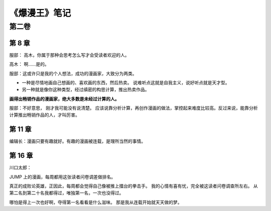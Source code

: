 《爆漫王》笔记
==================

第二卷
-------

第 8 章
^^^^^^^^^^^^^

服部： 高木，你属于那种会思考怎么写才会受读者欢迎的人。

高木： 啊……是的。

服部：这或许只是我的个人想法，成功的漫画家，大致分为两类。

- 一种是尽情地画自己想画的、喜欢画的东西，然后热卖。
  说难听点这就是自我主义，说好听点就是天才型。

- 另一种就是像你这种类型，经过缜密的构思计算，推出热卖作品。

**画得出畅销作品的漫画家，绝大多数是未经过计算的人。**

服部：不好意思， 刚才我可能没有说清楚。 应该说靠分析计算，再创作漫画的做法，掌控起来难度比较高。反过来说，能靠分析计算推出畅销作品的人，才叫厉害。

第 11 章
^^^^^^^^^^^

编辑长：漫画只要有趣就好。有趣的漫画被连载，是理所当然的事情。

第 16 章
^^^^^^^^^^^

川口太郎：

JUMP 上的漫画，每周都用这张读者问卷调差做排名。

真正的成败论英雄，正因此，每周都会觉得自己像被推上擂台的拳击手。
我的心情有喜有忧，完全被这读者问卷调查所左右。
从第二名到第二十名我都得过，唯独第一名，一次也没得过。

哪怕是得上一次也好啊，夺得第一名看看是什么滋味。
那是我从连载开始就天天做的梦。
